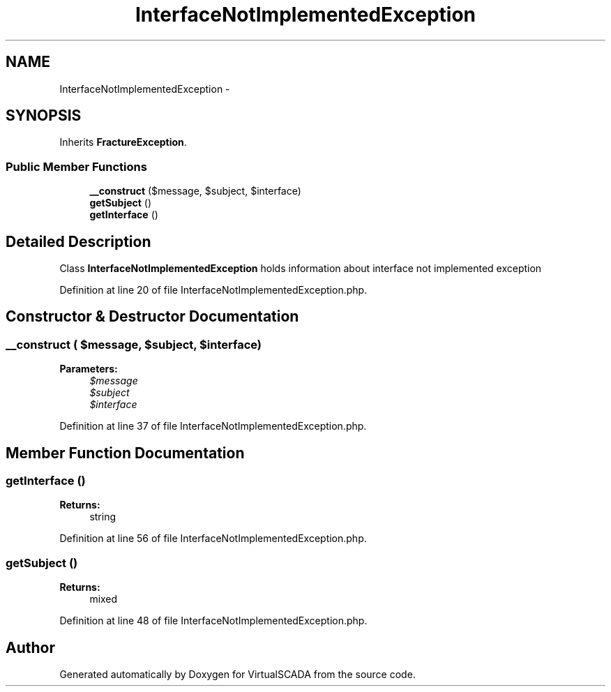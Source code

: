 .TH "InterfaceNotImplementedException" 3 "Tue Apr 14 2015" "Version 1.0" "VirtualSCADA" \" -*- nroff -*-
.ad l
.nh
.SH NAME
InterfaceNotImplementedException \- 
.SH SYNOPSIS
.br
.PP
.PP
Inherits \fBFractureException\fP\&.
.SS "Public Member Functions"

.in +1c
.ti -1c
.RI "\fB__construct\fP ($message, $subject, $interface)"
.br
.ti -1c
.RI "\fBgetSubject\fP ()"
.br
.ti -1c
.RI "\fBgetInterface\fP ()"
.br
.in -1c
.SH "Detailed Description"
.PP 
Class \fBInterfaceNotImplementedException\fP holds information about interface not implemented exception 
.PP
Definition at line 20 of file InterfaceNotImplementedException\&.php\&.
.SH "Constructor & Destructor Documentation"
.PP 
.SS "__construct ( $message,  $subject,  $interface)"

.PP
\fBParameters:\fP
.RS 4
\fI$message\fP 
.br
\fI$subject\fP 
.br
\fI$interface\fP 
.RE
.PP

.PP
Definition at line 37 of file InterfaceNotImplementedException\&.php\&.
.SH "Member Function Documentation"
.PP 
.SS "getInterface ()"

.PP
\fBReturns:\fP
.RS 4
string 
.RE
.PP

.PP
Definition at line 56 of file InterfaceNotImplementedException\&.php\&.
.SS "getSubject ()"

.PP
\fBReturns:\fP
.RS 4
mixed 
.RE
.PP

.PP
Definition at line 48 of file InterfaceNotImplementedException\&.php\&.

.SH "Author"
.PP 
Generated automatically by Doxygen for VirtualSCADA from the source code\&.
